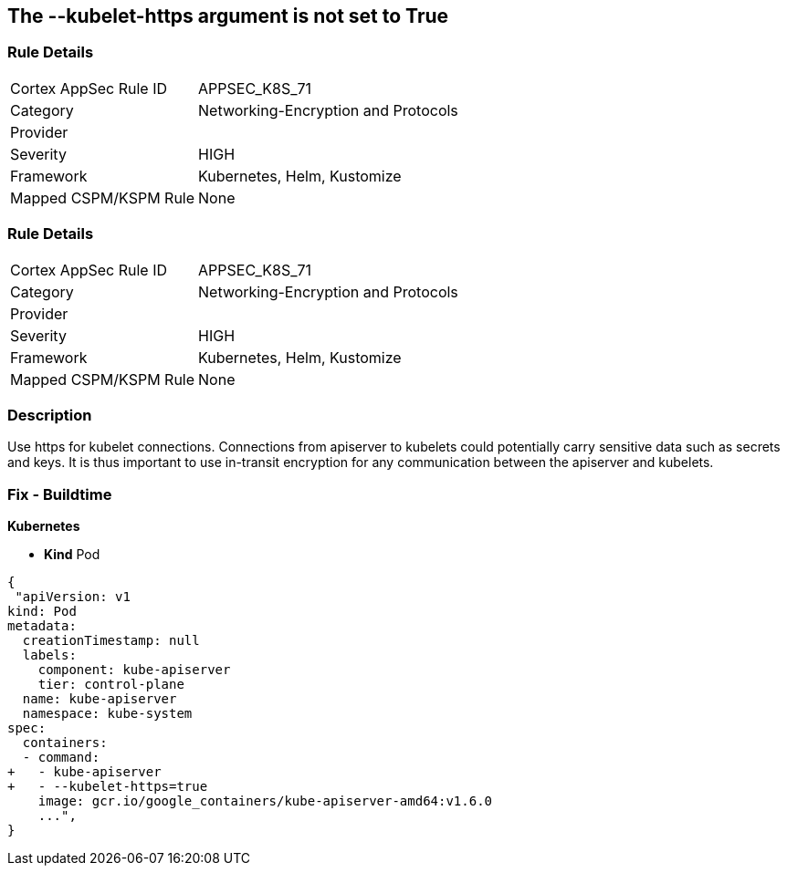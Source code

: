== The --kubelet-https argument is not set to True
// '--kubelet-https' argument not set to True


=== Rule Details

[cols="1,2"]
|===
|Cortex AppSec Rule ID |APPSEC_K8S_71
|Category |Networking-Encryption and Protocols
|Provider |
|Severity |HIGH
|Framework |Kubernetes, Helm, Kustomize
|Mapped CSPM/KSPM Rule |None
|===


=== Rule Details

[cols="1,2"]
|===
|Cortex AppSec Rule ID |APPSEC_K8S_71
|Category |Networking-Encryption and Protocols
|Provider |
|Severity |HIGH
|Framework |Kubernetes, Helm, Kustomize
|Mapped CSPM/KSPM Rule |None
|===


=== Description 


Use https for kubelet connections.
Connections from apiserver to kubelets could potentially carry sensitive data such as secrets and keys.
It is thus important to use in-transit encryption for any communication between the apiserver and kubelets.

=== Fix - Buildtime


*Kubernetes* 


* *Kind* Pod


[source,yaml]
----
{
 "apiVersion: v1
kind: Pod
metadata:
  creationTimestamp: null
  labels:
    component: kube-apiserver
    tier: control-plane
  name: kube-apiserver
  namespace: kube-system
spec:
  containers:
  - command:
+   - kube-apiserver
+   - --kubelet-https=true
    image: gcr.io/google_containers/kube-apiserver-amd64:v1.6.0
    ...",
}
----

